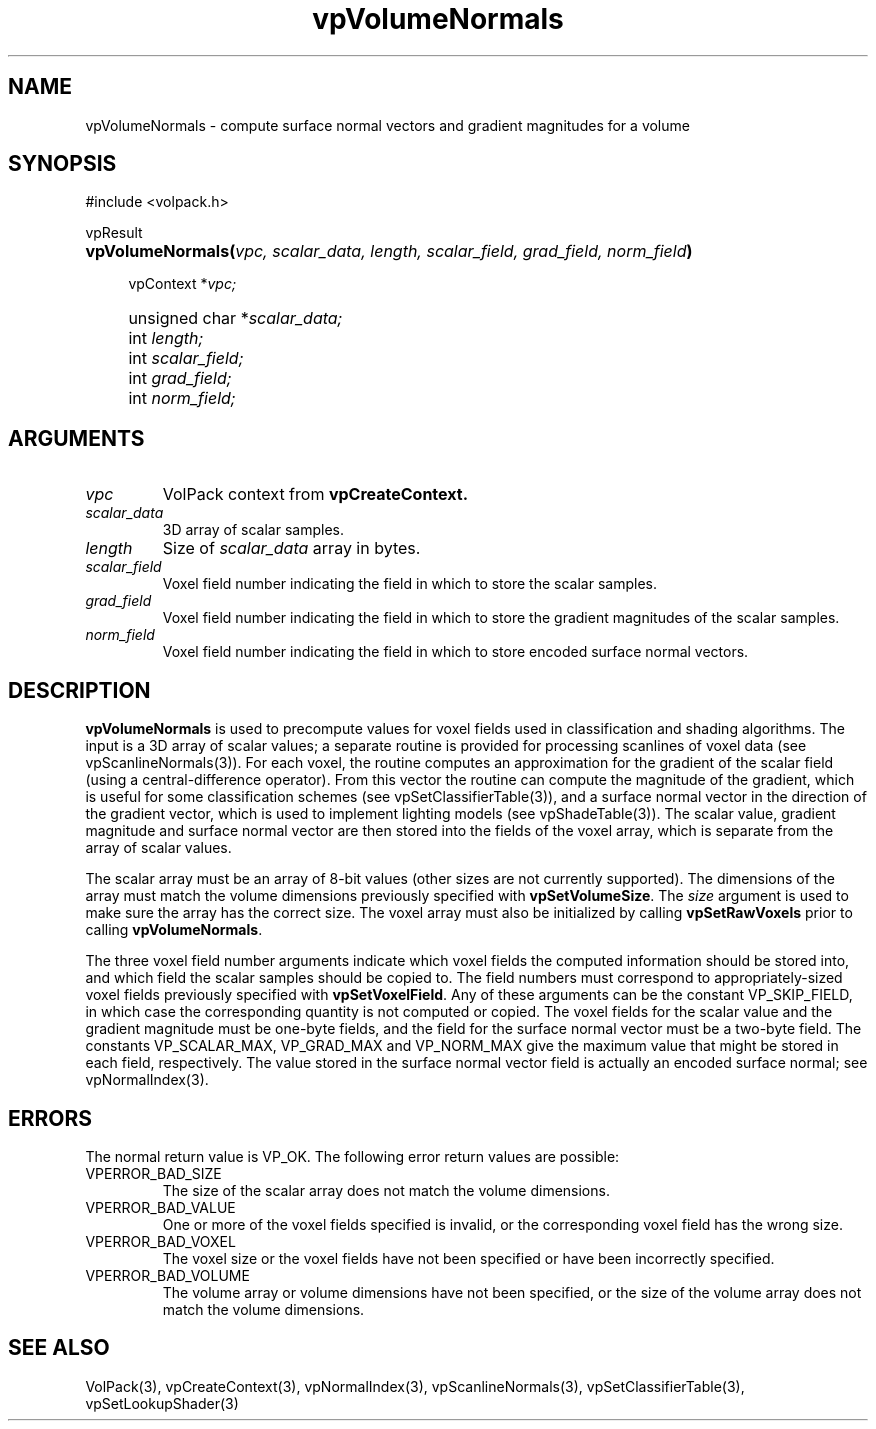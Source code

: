 '\" Copyright (c) 1994 The Board of Trustees of The Leland Stanford
'\" Junior University.  All rights reserved.
'\" 
'\" Permission to use, copy, modify and distribute this software and its
'\" documentation for any purpose is hereby granted without fee, provided
'\" that the above copyright notice and this permission notice appear in
'\" all copies of this software and that you do not sell the software.
'\" Commercial licensing is available by contacting the author.
'\" 
'\" THE SOFTWARE IS PROVIDED "AS IS" AND WITHOUT WARRANTY OF ANY KIND,
'\" EXPRESS, IMPLIED OR OTHERWISE, INCLUDING WITHOUT LIMITATION, ANY
'\" WARRANTY OF MERCHANTABILITY OR FITNESS FOR A PARTICULAR PURPOSE.
'\" 
'\" Author:
'\"    Phil Lacroute
'\"    Computer Systems Laboratory
'\"    Electrical Engineering Dept.
'\"    Stanford University
'\" 
'\" $Date: 1994/12/31 19:49:53 $
'\" $Revision: 1.1 $
'\"
'\" Macros
'\" .FS <type>  --  function start
'\"     <type> is return type of function
'\"     name and arguments follow on next line
.de FS
.PD 0v
.PP
\\$1
.HP 8
..
'\" .FA  --  function arguments
'\"     one argument declaration follows on next line
.de FA
.IP " " 4
..
'\" .FE  --  function end
'\"     end of function declaration
.de FE
.PD
..
'\" .DS  --  display start
.de DS
.IP " " 4
..
'\" .DE  --  display done
.de DE
.LP
..
.TH vpVolumeNormals 3 "" VolPack
.SH NAME
vpVolumeNormals \- compute surface normal vectors and gradient
magnitudes for a volume
.SH SYNOPSIS
#include <volpack.h>
.sp
.FS vpResult
\fBvpVolumeNormals(\fIvpc, scalar_data, length, scalar_field,
grad_field, norm_field\fB)\fR
.FA
vpContext *\fIvpc;\fR
.FA
unsigned char *\fIscalar_data;\fR
.FA
int \fIlength;\fR
.FA
int \fIscalar_field;\fR
.FA
int \fIgrad_field;\fR
.FA
int \fInorm_field;\fR
.FE
.SH ARGUMENTS
.IP \fIvpc\fR
VolPack context from \fBvpCreateContext.\fR
.IP \fIscalar_data\fR
3D array of scalar samples.
.IP \fIlength\fR
Size of \fIscalar_data\fR array in bytes.
.IP \fIscalar_field\fR
Voxel field number indicating the field in which to store the scalar
samples.
.IP \fIgrad_field\fR
Voxel field number indicating the field in which to store the gradient
magnitudes of the scalar samples.
.IP \fInorm_field\fR
Voxel field number indicating the field in which to store encoded
surface normal vectors.
.SH DESCRIPTION
\fBvpVolumeNormals\fR is used to precompute values for voxel fields
used in classification and shading algorithms.  The input is a 3D
array of scalar values; a separate routine is provided for processing
scanlines of voxel data (see vpScanlineNormals(3)).  For each voxel, the
routine computes an approximation for the gradient of the scalar field
(using a central-difference operator).  From this vector the routine
can compute the magnitude of the gradient, which is useful for some
classification schemes (see vpSetClassifierTable(3)), and a surface normal
vector in the direction of the gradient vector, which is used to
implement lighting models (see vpShadeTable(3)).  The scalar value,
gradient magnitude and surface normal vector are then stored into the
fields of the voxel array, which is separate from the array of scalar
values.
.PP
The scalar array must be an array of 8-bit values (other sizes are not
currently supported).  The dimensions of the array must match the
volume dimensions previously specified with \fBvpSetVolumeSize\fR.
The \fIsize\fR argument is used to make sure the array has the correct
size.  The voxel array must also be initialized by calling
\fBvpSetRawVoxels\fR prior to calling \fBvpVolumeNormals\fR.
.PP
The three voxel field number arguments indicate which voxel fields the
computed information should be stored into, and which field the scalar
samples should be copied to.  The field numbers must correspond to
appropriately-sized voxel fields previously specified with
\fBvpSetVoxelField\fR.  Any of these arguments can be the constant
VP_SKIP_FIELD, in which case the corresponding quantity is not
computed or copied.  The voxel fields for the scalar value and the
gradient magnitude must be one-byte fields, and the field for the
surface normal vector must be a two-byte field.  The constants
VP_SCALAR_MAX, VP_GRAD_MAX and VP_NORM_MAX give the maximum value that
might be stored in each field, respectively.  The value stored in the
surface normal vector field is actually an encoded surface normal; see
vpNormalIndex(3).
.SH ERRORS
The normal return value is VP_OK.  The following error return values are
possible:
.IP VPERROR_BAD_SIZE
The size of the scalar array does not match the volume dimensions.
.IP VPERROR_BAD_VALUE
One or more of the voxel fields specified is invalid, or the
corresponding voxel field has the wrong size.
.IP VPERROR_BAD_VOXEL
The voxel size or the voxel fields have not been specified or have
been incorrectly specified.
.IP VPERROR_BAD_VOLUME
The volume array or volume dimensions have not been specified, or the
size of the volume array does not match the volume dimensions.
.SH SEE ALSO
VolPack(3), vpCreateContext(3), vpNormalIndex(3),
vpScanlineNormals(3), vpSetClassifierTable(3), vpSetLookupShader(3)
